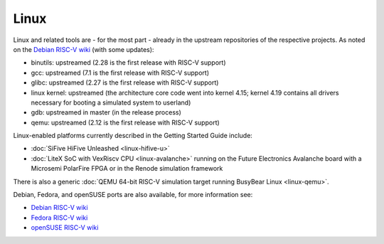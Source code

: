 Linux
=====

Linux and related tools are - for the most part - already in the upstream repositories of the respective projects.
As noted on the `Debian RISC-V wiki`_ (with some updates):

* binutils: upstreamed (2.28 is the first release with RISC-V support)
* gcc: upstreamed (7.1 is the first release with RISC-V support)
* glibc: upstreamed (2.27 is the first release with RISC-V support)
* linux kernel: upstreamed (the architecture core code went into kernel 4.15; kernel 4.19 contains all drivers necessary for booting a simulated system to userland)
* gdb: upstreamed in master (in the release process)
* qemu: upstreamed (2.12 is the first release with RISC-V support)

Linux-enabled platforms currently described in the Getting Started Guide include:

* :doc:`SiFive HiFive Unleashed <linux-hifive-u>`
* :doc:`LiteX SoC with VexRiscv CPU <linux-avalanche>` running on the Future Electronics Avalanche board with a Microsemi PolarFire FPGA or in the Renode simulation framework

There is also a generic :doc:`QEMU 64-bit RISC-V simulation target running BusyBear Linux <linux-qemu>`.

Debian, Fedora, and openSUSE ports are also available, for more information see:

* `Debian RISC-V wiki`_
* `Fedora RISC-V wiki`_
* `openSUSE RISC-V wiki`_

.. _Debian RISC-V wiki: https://wiki.debian.org/RISC-V
.. _Fedora RISC-V wiki: https://fedoraproject.org/wiki/Architectures/RISC-V
.. _openSUSE RISC-V wiki: https://en.opensuse.org/openSUSE:RISC-V
